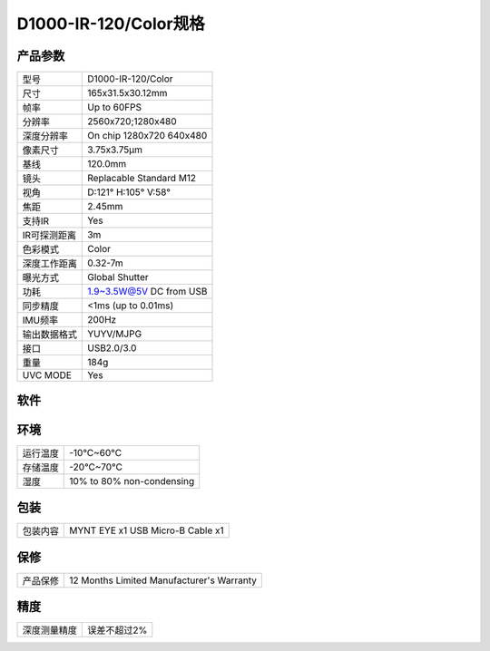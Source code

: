 .. _params_d1000_120:

D1000-IR-120/Color规格
==========================

产品参数
--------------


================  ====================================
  型号              D1000-IR-120/Color
----------------  ------------------------------------
  尺寸              165x31.5x30.12mm
----------------  ------------------------------------
  帧率              Up to 60FPS
----------------  ------------------------------------
  分辨率            2560x720;1280x480
----------------  ------------------------------------
  深度分辨率         On chip 1280x720 640x480
----------------  ------------------------------------
  像素尺寸           3.75x3.75μm
----------------  ------------------------------------
  基线              120.0mm
----------------  ------------------------------------
  镜头              Replacable Standard M12
----------------  ------------------------------------
  视角              D:121° H:105° V:58°
----------------  ------------------------------------
  焦距              2.45mm
----------------  ------------------------------------
  支持IR            Yes
----------------  ------------------------------------
  IR可探测距离       3m
----------------  ------------------------------------
  色彩模式           Color
----------------  ------------------------------------
  深度工作距离        0.32-7m
----------------  ------------------------------------
  曝光方式           Global Shutter
----------------  ------------------------------------
  功耗              1.9~3.5W@5V DC from USB
----------------  ------------------------------------
  同步精度           <1ms (up to 0.01ms)
----------------  ------------------------------------
  IMU频率           200Hz
----------------  ------------------------------------
  输出数据格式        YUYV/MJPG
----------------  ------------------------------------
  接口               USB2.0/3.0
----------------  ------------------------------------
  重量               184g
----------------  ------------------------------------
  UVC MODE           Yes
================  ====================================



软件
--------


================  =================================================================================
  支持操作系统       Windows 10、Ubuntu 16.04/18.04、ROS kinetic/melodic、Android 5.x ~ Android 8.x
----------------  ---------------------------------------------------------------------------------
  SDK地址           http://www.myntai.com/dev/mynteye_depth
----------------  ---------------------------------------------------------------------------------
  开发者支持         SDK
----------------  ---------------------------------------------------------------------------------
  开源项目支持       ORB_SLAM2、OKVIS、Vins-Mono、Vins-Fusion、VIORB
================  ==================================================================================



环境
--------


================  ==============================================
  运行温度           -10°C~60°C
----------------  ----------------------------------------------
  存储温度           -20°C~70°C
----------------  ----------------------------------------------
  湿度              10% to 80% non-condensing
================  ==============================================



包装
--------


================  ==============================================
  包装内容           MYNT EYE x1   USB Micro-B Cable x1
================  ==============================================



保修
--------


================  ==============================================
  产品保修           12 Months Limited Manufacturer's Warranty
================  ==============================================



精度
--------


================  ==============================================
  深度测量精度       误差不超过2%
================  ==============================================
